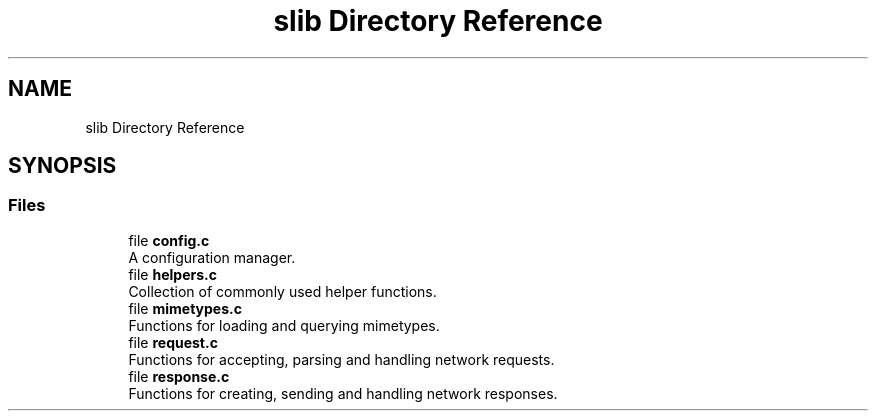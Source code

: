 .TH "slib Directory Reference" 3 "Mon Jul 26 2021" "Version 2.0" "nanows" \" -*- nroff -*-
.ad l
.nh
.SH NAME
slib Directory Reference
.SH SYNOPSIS
.br
.PP
.SS "Files"

.in +1c
.ti -1c
.RI "file \fBconfig\&.c\fP"
.br
.RI "A configuration manager\&. "
.ti -1c
.RI "file \fBhelpers\&.c\fP"
.br
.RI "Collection of commonly used helper functions\&. "
.ti -1c
.RI "file \fBmimetypes\&.c\fP"
.br
.RI "Functions for loading and querying mimetypes\&. "
.ti -1c
.RI "file \fBrequest\&.c\fP"
.br
.RI "Functions for accepting, parsing and handling network requests\&. "
.ti -1c
.RI "file \fBresponse\&.c\fP"
.br
.RI "Functions for creating, sending and handling network responses\&. "
.in -1c
